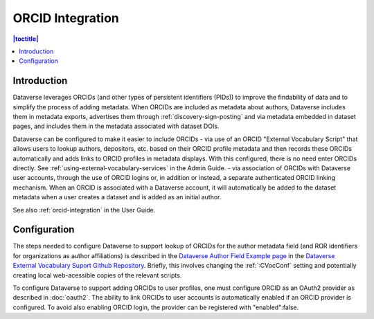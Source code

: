 ORCID Integration
=================

.. contents:: |toctitle|
	:local:

Introduction
------------

Dataverse leverages ORCIDs (and other types of persistent identifiers (PIDs)) to improve the findability of data and to simplify the process of adding metadata.
When ORCIDs are included as metadata about authors, Dataverse includes them in metadata exports, advertises them through :ref:`discovery-sign-posting` and via metadata embedded in dataset pages, and includes them in the metadata associated with dataset DOIs.

Dataverse can be configured to make it easier to include ORCIDs
- via use of an ORCID "External Vocabulary Script" that allows users to lookup authors, depositors, etc. based on their ORCID profile metadata and then records these ORCIDs automatically and adds links to ORCID profiles in metadata displays. With this configured, there is no need enter ORCIDs directly. See :ref:`using-external-vocabulary-services` in the Admin Guide.
- via association of ORCIDs with Dataverse user accounts, through the use of ORCID logins or, in addition or instead, a separate authenticated ORCID linking mechanism. When an ORCID is associated with a Dataverse account, it will automatically be added to the dataset metadata when a user creates a dataset and is added as an initial author.

See also :ref:`orcid-integration` in the User Guide.

Configuration
--------------

The steps needed to configure Dataverse to support lookup of ORCIDs for the author metadata field (and ROR identifiers for organizations as author affiliations) is described in the `Dataverse Author Field Example page <https://github.com/gdcc/dataverse-external-vocab-support/blob/main/examples/authorIDandAffilationUsingORCIDandROR.md>`_ in the `Dataverse External Vocabulary Suport Github Repository <https://github.com/gdcc/dataverse-external-vocab-support>`_. Briefly, this involves changing the :ref:`:CVocConf` setting and potentially creating local web-acessible copies of the relevant scripts.

To configure Dataverse to support adding ORCIDs to user profiles, one must configure ORCID as an OAuth2 provider as described in :doc:`oauth2`. The ability to link ORCIDs to user accounts is automatically enabled if an ORCID provider is configured. To avoid also enabling ORCID login, the provider can be registered with "enabled":false.

 
